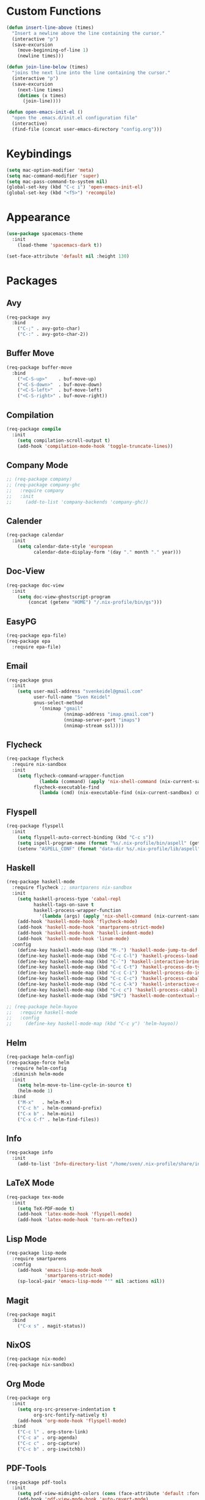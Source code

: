 * Custom Functions
#+begin_src emacs-lisp
(defun insert-line-above (times)
  "Insert a newline above the line containing the cursor."
  (interactive "p")
  (save-excursion
    (move-beginning-of-line 1)
    (newline times)))

(defun join-line-below (times)
  "joins the next line into the line containing the cursor."
  (interactive "p")
  (save-excursion
    (next-line times)
    (dotimes (x times)
      (join-line))))

(defun open-emacs-init-el ()
  "open the .emacs.d/init.el configuration file"
  (interactive)
  (find-file (concat user-emacs-directory "config.org")))
#+end_src

* Keybindings
#+begin_src emacs-lisp
(setq mac-option-modifier 'meta)
(setq mac-command-modifier 'super)
(setq mac-pass-command-to-system nil)
(global-set-key (kbd "C-c i") 'open-emacs-init-el)
(global-set-key (kbd "<f5>") 'recompile)
#+end_src

* Appearance
#+begin_src emacs-lisp
(use-package spacemacs-theme
  :init
    (load-theme 'spacemacs-dark t))

(set-face-attribute 'default nil :height 130)
#+end_src

* Packages

** Avy
#+begin_src emacs-lisp
(req-package avy
  :bind
    ("C-;" . avy-goto-char)
    ("C-:" . avy-goto-char-2))
#+end_src

** Buffer Move
#+begin_src emacs-lisp
(req-package buffer-move
  :bind
    ("<C-S-up>"    . buf-move-up)
    ("<C-S-down>"  . buf-move-down)
    ("<C-S-left>"  . buf-move-left)
    ("<C-S-right>" . buf-move-right))
#+end_src

** Compilation
#+begin_src emacs-lisp
(req-package compile
  :init
    (setq compilation-scroll-output t)
    (add-hook 'compilation-mode-hook 'toggle-truncate-lines))
#+end_src

** Company Mode
#+begin_src emacs-lisp
;; (req-package company)
;; (req-package company-ghc
;;   :require company
;;   :init
;;     (add-to-list 'company-backends 'company-ghc))
#+end_src

** Calender
#+begin_src emacs-lisp
(req-package calendar
  :init
    (setq calendar-date-style 'european
          calendar-date-display-form '(day "." month "." year)))
#+end_src

** Doc-View
#+begin_src emacs-lisp
(req-package doc-view
  :init
    (setq doc-view-ghostscript-program
        (concat (getenv "HOME") "/.nix-profile/bin/gs")))
#+end_src

** EasyPG
#+begin_src emacs-lisp
(req-package epa-file)
(req-package epa
  :require epa-file)
#+end_src

** Email
#+begin_src emacs-lisp
(req-package gnus
  :init
    (setq user-mail-address "svenkeidel@gmail.com"
          user-full-name "Sven Keidel"
          gnus-select-method
            '(nnimap "gmail"
                     (nnimap-address "imap.gmail.com")
                     (nnimap-server-port "imaps")
                     (nnimap-stream ssl))))
#+end_src

** Flycheck

#+begin_src emacs-lisp
(req-package flycheck
  :require nix-sandbox
  :init
    (setq flycheck-command-wrapper-function
            (lambda (command) (apply 'nix-shell-command (nix-current-sandbox) command))
          flycheck-executable-find
            (lambda (cmd) (nix-executable-find (nix-current-sandbox) cmd))))
#+end_src

** Flyspell

#+begin_src emacs-lisp
(req-package flyspell
  :init
    (setq flyspell-auto-correct-binding (kbd "C-c s"))
    (setq ispell-program-name (format "%s/.nix-profile/bin/aspell" (getenv "HOME")))
    (setenv "ASPELL_CONF" (format "data-dir %s/.nix-profile/lib/aspell" (getenv "HOME"))))
#+end_src

** Haskell
#+begin_src emacs-lisp
(req-package haskell-mode
  :require flycheck ;; smartparens nix-sandbox
  :init
    (setq haskell-process-type 'cabal-repl
          haskell-tags-on-save t
          haskell-process-wrapper-function
            '(lambda (args) (apply 'nix-shell-command (nix-current-sandbox) args)))
    (add-hook 'haskell-mode-hook 'flycheck-mode)
    (add-hook 'haskell-mode-hook 'smartparens-strict-mode)
    (add-hook 'haskell-mode-hook 'haskell-indent-mode)
    (add-hook 'haskell-mode-hook 'linum-mode)
  :config
    (define-key haskell-mode-map (kbd "M-.") 'haskell-mode-jump-to-def-or-tag)
    (define-key haskell-mode-map (kbd "C-c C-l") 'haskell-process-load-or-reload)
    (define-key haskell-mode-map (kbd "C-`") 'haskell-interactive-bring)
    (define-key haskell-mode-map (kbd "C-c C-t") 'haskell-process-do-type)
    (define-key haskell-mode-map (kbd "C-c C-i") 'haskell-process-do-info)
    (define-key haskell-mode-map (kbd "C-c C-c") 'haskell-process-cabal-build)
    (define-key haskell-mode-map (kbd "C-c C-k") 'haskell-interactive-mode-clear)
    (define-key haskell-mode-map (kbd "C-c c") 'haskell-process-cabal)
    (define-key haskell-mode-map (kbd "SPC") 'haskell-mode-contextual-space))

;; (req-package helm-hayoo
;;   :require haskell-mode
;;   :config
;;     (define-key haskell-mode-map (kbd "C-c y") 'helm-hayoo))
#+end_src

** Helm
#+begin_src emacs-lisp
(req-package helm-config)
(req-package-force helm
  :require helm-config
  :diminish helm-mode
  :init
    (setq helm-move-to-line-cycle-in-source t)
    (helm-mode 1)
  :bind
    ("M-x"   . helm-M-x)
    ("C-c h" . helm-command-prefix)
    ("C-x b" . helm-mini)
    ("C-x C-f" . helm-find-files))
#+end_src

** Info
#+begin_src emacs-lisp
(req-package info
  :init
    (add-to-list 'Info-directory-list "/home/sven/.nix-profile/share/info/"))
#+end_src

** LaTeX Mode
#+begin_src emacs-lisp
  (req-package tex-mode
    :init
      (setq TeX-PDF-mode t)
      (add-hook 'latex-mode-hook 'flyspell-mode)
      (add-hook 'latex-mode-hook 'turn-on-reftex))
#+end_src

** Lisp Mode
#+begin_src emacs-lisp
(req-package lisp-mode
  :require smartparens
  :config
    (add-hook 'emacs-lisp-mode-hook
              'smartparens-strict-mode)
    (sp-local-pair 'emacs-lisp-mode "'" nil :actions nil))
#+end_src

** Magit
#+begin_src emacs-lisp
(req-package magit
  :bind
    ("C-x s" . magit-status))
#+end_src

** NixOS
#+begin_src emacs-lisp
(req-package nix-mode)
(req-package nix-sandbox)
#+end_src

** Org Mode
#+begin_src emacs-lisp
(req-package org
  :init
    (setq org-src-preserve-indentation t
          org-src-fontify-natively t)
    (add-hook 'org-mode-hook 'flyspell-mode)
  :bind
    ("C-c l" . org-store-link)
    ("C-c a" . org-agenda)
    ("C-c c" . org-capture)
    ("C-c b" . org-iswitchb))
#+end_src

** PDF-Tools
#+begin_src emacs-lisp
(req-package pdf-tools
  :init
    (setq pdf-view-midnight-colors (cons (face-attribute 'default :foreground) (face-attribute 'default :background)))
    (add-hook 'pdf-view-mode-hook 'auto-revert-mode)
  :config
    (pdf-tools-install))
#+end_src

** Projectile
#+begin_src emacs-lisp
(req-package projectile
  :init
    (setq projectile-enable-caching t
          projectile-completion-system 'helm)
  :config
    (projectile-global-mode))
#+end_src

** Rainbow delimiter
#+begin_src emacs-lisp
(req-package rainbow-delimiters
  :diminish rainbow-delimiters-mode
  :init
    (add-hook 'emacs-lisp-mode-hook
              'rainbow-delimiters-mode))
#+end_src

** Shell
#+begin_src emacs-lisp
(req-package shell
  :init
  (setq system-uses-terminfo nil)
  (add-hook 'shell-mode-hook 'ansi-color-for-comint-mode-on))
#+end_src

** Smart Parens

*** TODO add keybindings for most common smartparen functions

*** Code
#+begin_src emacs-lisp
(req-package smartparens
  :config
  (require 'smartparens-config)
  (sp-use-smartparens-bindings)
    ;; (define-key sp-keymap (kbd "C-M-f") 'sp-forward-sexp)
    ;; ;; (define-key sp-keymap (kbd "C-S-f") 'sp-end-of-next-sexp)
    ;; (define-key sp-keymap (kbd "C-M-b") 'sp-backward-sexp)
    ;; ;; (define-key sp-keymap (kbd "C-S-b") 'sp-end-of-previous-sexp)
    ;; (define-key sp-keymap (kbd "C-M-n") 'sp-next-sexp)
    ;; ;; (define-key sp-keymap (kbd "C-S-n") 'sp-beginning-of-next-sexp)
    ;; (define-key sp-keymap (kbd "C-M-p") 'sp-previous-sexp)
    ;; ;; (define-key sp-keymap (kbd "C-S-p") 'sp-beginning-of-previous-sexp)
    ;; (define-key sp-keymap (kbd "C-M-d") 'sp-down-sexp)
    ;; ;; (define-key sp-keymap (kbd "C-S-d") 'sp-backward-down-sexp)
    ;; (define-key sp-keymap (kbd "C-M-a") 'sp-beginning-of-sexp)
    ;; (define-key sp-keymap (kbd "C-M-e") 'sp-end-of-sexp)
    ;; (define-key sp-keymap (kbd "C-<right>") 'sp-forward-slurp-sexp)
    ;; (define-key sp-keymap (kbd "C-<left>") 'sp-forward-barf-sexp)
    ;; (define-key sp-keymap (kbd "C-M-<left>") 'sp-backward-slurp-sexp)
    ;; (define-key sp-keymap (kbd "C-M-<right>") 'sp-backward-barf-sexp)
    ;; (define-key sp-keymap (kbd "C-<right_bracket>") 'sp-select-next-thing-exchange)
    ;; (define-key sp-keymap (kbd "C-<left_bracket>") 'sp-select-previous-thing)
    ;; (define-key sp-keymap (kbd "C-M-<right_bracket>") 'sp-select-next-thing)
    )
#+end_src

** Speedbar
#+begin_src emacs-lisp
(req-package speedbar
  :config
  (speedbar-add-supported-extension ".hs"))
#+end_src

** Twittering Mode
#+begin_src emacs-lisp
(req-package twittering-mode
  :require epa
  :init
    (advice-add 'twittering-capable-of-encryption-p
      :around (lambda (fun &rest args) t))
    (setq twittering-use-master-password t
          twittering-username "svenkeidel@gmail.com"))
#+end_src

** W3M
#+begin_src emacs-lisp
(req-package w3m
  :commands (w3m-browse-url)
  :init (setq browse-url-browser-function 'w3m-browse-url))
#+end_src

** Winner Mode
#+begin_src emacs-lisp
(winner-mode 1)
#+end_src

** Whitespace Config
#+begin_src emacs-lisp
(req-package-force whitespace
  :init
    (setq whitespace-line-column 80
          whitespace-style '(face empty tabs lines-tail trailing)
          fill-column 80)
    (setq-default indent-tabs-mode nil))
#+end_src
